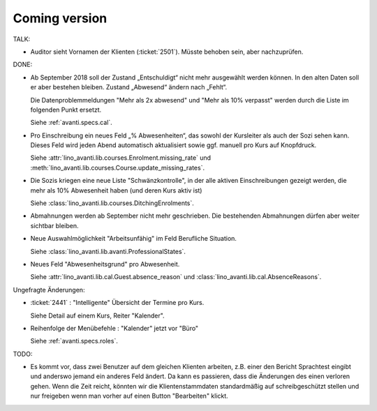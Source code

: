 .. _avanti.changes: 

==============
Coming version
==============

TALK:

- Auditor sieht Vornamen der Klienten (:ticket:`2501`).
  Müsste behoben sein, aber nachzuprüfen.

DONE:

- Ab September 2018 soll der Zustand „Entschuldigt“ nicht mehr
  ausgewählt werden können. In den alten Daten soll er aber bestehen
  bleiben. Zustand „Abwesend“ ändern nach „Fehlt“.

  Die Datenproblemmeldungen "Mehr als 2x abwesend" und "Mehr als 10%
  verpasst" werden durch die Liste im folgenden Punkt ersetzt.

  Siehe :ref:`avanti.specs.cal`.

- Pro Einschreibung ein neues Feld „% Abwesenheiten“, das sowohl der
  Kursleiter als auch der Sozi sehen kann. Dieses Feld wird jeden
  Abend automatisch aktualisiert sowie ggf. manuell pro Kurs auf
  Knopfdruck.

  Siehe
  :attr:`lino_avanti.lib.courses.Enrolment.missing_rate` und
  :meth:`lino_avanti.lib.courses.Course.update_missing_rates`.

- Die Sozis kriegen eine neue Liste "Schwänzkontrolle", in
  der alle aktiven Einschreibungen gezeigt werden, die mehr als 10%
  Abwesenheit haben (und deren Kurs aktiv ist)

  Siehe :class:`lino_avanti.lib.courses.DitchingEnrolments`.
  
- Abmahnungen werden ab September nicht mehr geschrieben. Die
  bestehenden Abmahnungen dürfen aber weiter sichtbar bleiben.

- Neue Auswahlmöglichkeit "Arbeitsunfähig" im Feld Berufliche
  Situation.
   
  Siehe :class:`lino_avanti.lib.avanti.ProfessionalStates`.

- Neues Feld "Abwesenheitsgrund" pro Abwesenheit.

  Siehe :attr:`lino_avanti.lib.cal.Guest.absence_reason`
  und :class:`lino_avanti.lib.cal.AbsenceReasons`.
  
Ungefragte Änderungen:

- :ticket:`2441` : "Intelligente" Übersicht der Termine pro Kurs.

  Siehe Detail auf einem Kurs, Reiter "Kalender".

- Reihenfolge der Menübefehle : "Kalender" jetzt vor "Büro"
  
  Siehe :ref:`avanti.specs.roles`.

TODO:  

- Es kommt vor, dass zwei Benutzer auf dem gleichen Klienten arbeiten,
  z.B. einer den Bericht Sprachtest eingibt und anderswo jemand ein
  anderes Feld ändert. Da kann es passieren, dass die Änderungen des
  einen verloren gehen. Wenn die Zeit reicht, könnten wir die
  Klientenstammdaten standardmäßig auf schreibgeschützt stellen und
  nur freigeben wenn man vorher auf einen Button "Bearbeiten" klickt.

  
